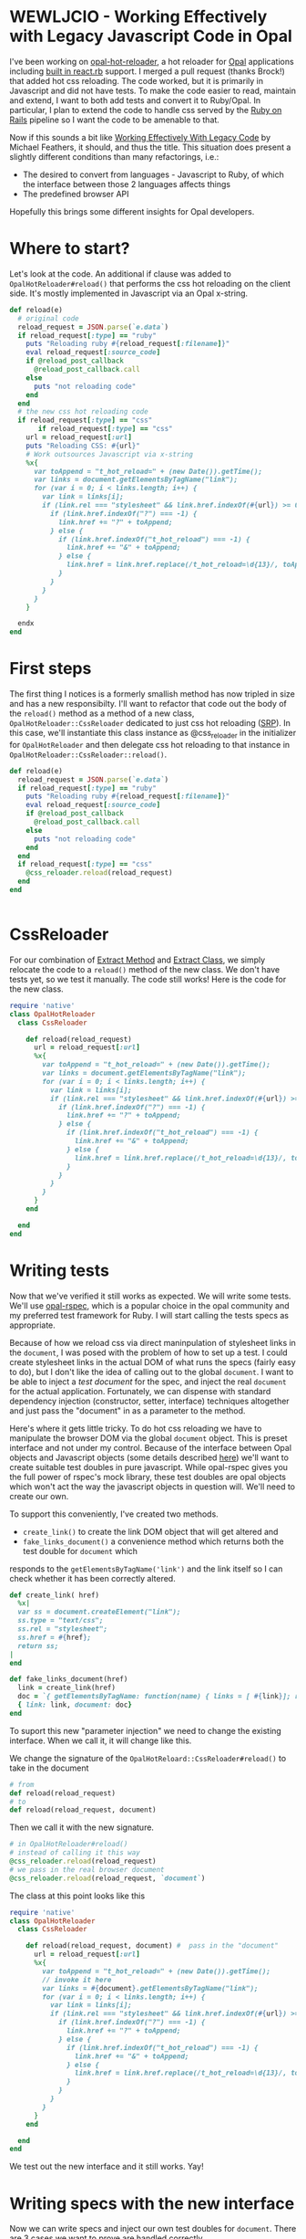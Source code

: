 #+OPTIONS: toc:nil num:nil
* WEWLJCIO - Working Effectively with Legacy Javascript Code in Opal

I've been working on [[https://github.com/fkchang/opal-hot-reloader][opal-hot-reloader]], a hot reloader for [[http://opalrb.org][Opal]]
applications including [[http://reactrb.org][built in react.rb]] support.  I merged a pull
request (thanks Brock!) that added hot css reloading. The code worked,
but it is primarily in Javascript and did not have tests.  To make the
code easier to read, maintain and extend, I want to both add tests and
convert it to Ruby/Opal.  In particular, I plan to extend the code to
handle css served by the [[http://rubyonrails.org][Ruby on Rails]] pipeline so I want the code to
be amenable to that.

Now if this sounds a bit like [[http://c2.com/cgi/wiki?WorkingEffectivelyWithLegacyCode][Working Effectively With Legacy Code]] by
Michael Feathers, it should, and thus the title.  This situation does
present a slightly different conditions than many refactorings, i.e.:
- The desired to convert from languages - Javascript to Ruby, of which
  the interface between those 2 languages affects things
- The predefined browser API

Hopefully this brings some different insights for Opal developers.

* Where to start?

Let's look at the code.  An additional if clause was added to
~OpalHotReloader#reload()~ that performs the css hot reloading on the
client side. It's mostly implemented in Javascript via an Opal
x-string.

#+BEGIN_SRC ruby
  def reload(e)
    # original code
    reload_request = JSON.parse(`e.data`)
    if reload_request[:type] == "ruby"
      puts "Reloading ruby #{reload_request[:filename]}"
      eval reload_request[:source_code]
      if @reload_post_callback
        @reload_post_callback.call
      else
        puts "not reloading code"
      end
    end
    # the new css hot reloading code
    if reload_request[:type] == "css"
         if reload_request[:type] == "css"
      url = reload_request[:url]
      puts "Reloading CSS: #{url}"
      # Work outsources Javascript via x-string
      %x{
        var toAppend = "t_hot_reload=" + (new Date()).getTime();
        var links = document.getElementsByTagName("link");
        for (var i = 0; i < links.length; i++) {
          var link = links[i];
          if (link.rel === "stylesheet" && link.href.indexOf(#{url}) >= 0) {
            if (link.href.indexOf("?") === -1) {
              link.href += "?" + toAppend;
            } else {
              if (link.href.indexOf("t_hot_reload") === -1) {
                link.href += "&" + toAppend;
              } else {
                link.href = link.href.replace(/t_hot_reload=\d{13}/, toAppend)
              }
            }
          }
        }
      }

    endx
  end

#+END_SRC

* First steps

The first thing I notices is a formerly smallish method has now
tripled in size and has a new responsibilty.  I'll want to refactor
that code out the body of the ~reload()~ method as a method of a new
class, ~OpalHotReloader::CssReloader~ dedicated to just css hot
reloading ([[https://en.wikipedia.org/wiki/Single_responsibility_principle][SRP]]).  In this case, we'll instantiate this class instance
as @css_reloader in the initializer for ~OpalHotReloader~ and then
delegate css hot reloading to that instance in ~OpalHotReloader::CssReloader::reload()~. 

#+BEGIN_SRC ruby
  def reload(e)
    reload_request = JSON.parse(`e.data`)
    if reload_request[:type] == "ruby"
      puts "Reloading ruby #{reload_request[:filename]}"
      eval reload_request[:source_code]
      if @reload_post_callback
        @reload_post_callback.call
      else
        puts "not reloading code"
      end
    end
    if reload_request[:type] == "css"
      @css_reloader.reload(reload_request)
    end
  end


#+END_SRC

* CssReloader
  
For our combination of [[http://refactoring.com/catalog/extractMethod.html][Extract Method]] and [[http://refactoring.com/catalog/extractClass.html][Extract Class]], we simply
relocate the code to a ~reload()~ method of the new class.  We don't
have tests yet, so we test it manually.  The code still works!  Here
is the code for the new class.

#+BEGIN_SRC ruby
require 'native'
class OpalHotReloader
  class CssReloader

    def reload(reload_request)
      url = reload_request[:url]
      %x{
        var toAppend = "t_hot_reload=" + (new Date()).getTime();
        var links = document.getElementsByTagName("link");
        for (var i = 0; i < links.length; i++) {
          var link = links[i];
          if (link.rel === "stylesheet" && link.href.indexOf(#{url}) >= 0) {
            if (link.href.indexOf("?") === -1) {
              link.href += "?" + toAppend;
            } else {
              if (link.href.indexOf("t_hot_reload") === -1) {
                link.href += "&" + toAppend;
              } else {
                link.href = link.href.replace(/t_hot_reload=\d{13}/, toAppend)
              }
            }
          }
        }
      }
    end

  end
end

#+END_SRC  

* Writing tests

  Now that we've verified it still works as expected.  We will write
some tests.  We'll use [[https://github.com/opal/opal-rspec][opal-rspec]], which is a popular choice in the
opal community and my preferred test framework for Ruby.  I will start
calling the tests specs as appropriate.

Because of how we reload css via direct maninpulation of stylesheet
links in the ~document~, I was posed with the problem of how to set up
a test.  I could create stylesheet links in the actual DOM of what
runs the specs (fairly easy to do), but I don't like the idea of
calling out to the global ~document~.  I want to be able to inject a
/test document/ for the spec, and inject the real ~document~ for the
actual application.  Fortunately, we can dispense with standard
dependency injection (constructor, setter, interface) techniques
altogether and just pass the "document" in as a parameter to the
method.

Here's where it gets little tricky. To do hot css reloading we have to
manipulate the browser DOM via the global ~document~ object. This is
preset interface and not under my control.  Because of the interface
between Opal objects and Javascript objects (some details described
[[http://funkworks.blogspot.com/2015/06/accessing-javascript-from-opal.html][here]]) we'll want to create suitable test doubles in pure javascript.
While opal-rspec gives you the full power of rspec's mock library,
these test doubles are opal objects which won't act the way the
javascript objects in question will.  We'll need to create our own.

To support this conveniently, I've created two methods.  
- ~create_link()~ to create the link DOM object that will get altered and
- ~fake_links_document()~ a convenience method which returns both the
  test double for ~document~ which
responds to the ~getElementsByTagName('link')~ and the link itself so
I can check whether it has been correctly altered.

#+BEGIN_SRC ruby
  def create_link( href)
    %x|
    var ss = document.createElement("link");
    ss.type = "text/css";
    ss.rel = "stylesheet";
    ss.href = #{href};
    return ss;
  |
  end

  def fake_links_document(href)
    link = create_link(href)
    doc = `{ getElementsByTagName: function(name) { links = [ #{link}]; return links;}}`
    { link: link, document: doc}
  end

#+END_SRC

To suport this new "parameter injection" we need to change the
existing interface. When we call it, it will change like this.


We change the signature of the
~OpalHotReloard::CssReloader#reload()~ to take in the document

#+BEGIN_SRC ruby
# from
def reload(reload_request) 
# to
def reload(reload_request, document) 
#+END_SRC

Then we call it with the new signature.

#+BEGIN_SRC ruby
# in OpalHotReloader#reload()
# instead of calling it this way
@css_reloader.reload(reload_request)
# we pass in the real browser document
@css_reloader.reload(reload_request, `document`)
#+END_SRC

The class at this point looks like this

#+BEGIN_SRC ruby
  require 'native'
  class OpalHotReloader
    class CssReloader

      def reload(reload_request, document) #  pass in the "document"
        url = reload_request[:url]
        %x{
          var toAppend = "t_hot_reload=" + (new Date()).getTime();
          // invoke it here
          var links = #{document}.getElementsByTagName("link");
          for (var i = 0; i < links.length; i++) {
            var link = links[i];
            if (link.rel === "stylesheet" && link.href.indexOf(#{url}) >= 0) {
              if (link.href.indexOf("?") === -1) {
                link.href += "?" + toAppend;
              } else {
                if (link.href.indexOf("t_hot_reload") === -1) {
                  link.href += "&" + toAppend;
                } else {
                  link.href = link.href.replace(/t_hot_reload=\d{13}/, toAppend)
                }
              }
            }
          }
        }
      end

    end
  end

#+END_SRC  

We test out the new interface and it still works. Yay!

* Writing  specs with the new interface

Now we can write specs and inject our own test doubles for ~document~.
There are 3 cases we want to prove are handled correctly
- A plain stylesheet link where we add the hot reload argument.
- Updating an already updated hot reload argument.
- Appending an additional parameter to a stylesheet link that has a parameter.
 
#+BEGIN_SRC ruby
require 'native'
require 'opal_hot_reloader'
require 'opal_hot_reloader/css_reloader'
describe OpalHotReloader::CssReloader do

  def create_link( href)
    %x|
    var ss = document.createElement("link");
    ss.type = "text/css";
    ss.rel = "stylesheet";
    ss.href = #{href};
    return ss;
  |
  end

  def fake_links_document(href)
    link = create_link(href)
    doc = `{ getElementsByTagName: function(name) { links = [ #{link}]; return links;}}`
    { link: link, document: doc}
  end


  context 'Rack::Sass::Plugin' do
    it 'should add t_hot_reload to a css path' do
      css_path = 'stylesheets/base.css'
      doubles = fake_links_document(css_path)
      link = Native(doubles[:link])
      expect(link[:href]).to match /#{Regexp.escape(css_path)}$/
      subject.reload({ url: css_path}, doubles[:document])
      expect(link[:href]).to match /#{Regexp.escape(css_path)}\?t_hot_reload=\d+/
    end

    it 'should update t_hot_reload argument if there is one already' do 
      css_path = 'stylesheets/base.css?t_hot_reload=1111111111111'
      doubles = fake_links_document(css_path)
      link = Native(doubles[:link])
      expect(link[:href]).to match /#{Regexp.escape(css_path)}$/
      subject.reload({ url: css_path}, doubles[:document])
      expect(link[:href]).to match /#{Regexp.escape('stylesheets/base.css?t_hot_reload=')}(\d)+/
      expect($1).to_not eq '1111111111111'
    end

    it 'should append t_hot_reload if there are existing arguments' do
      css_path = 'stylesheets/base.css?some-arg=1'
      doubles = fake_links_document(css_path)
      link = Native(doubles[:link])
      expect(link[:href]).to match /#{Regexp.escape(css_path)}$/
      subject.reload({ url: css_path}, doubles[:document])
      expect(link[:href]).to match /#{Regexp.escape(css_path)}\&t_hot_reload=(\d)+/
    end
  end

end

#+END_SRC

* Specs pass - Safe to refactor

Now that we have test coverage for the 3 cases, we can now rewrite the
~reload()~ method in Ruby/Opal. The safety net of the newly writen
specs will ensure that we do it correctly.  For development, it will
be handy to have both versions code side by side both for coding and
testing. I did a little trick of having Javascript and Ruby versions
of ~reload()~ and then having the ~reload()~ call either of those as
needed.  The code looked like this.

#+BEGIN_SRC ruby
require 'native'
class OpalHotReloader
  class CssReloader

    def reload(reload_request, document)
      # currently using the Ruby version
      reload_ruby(reload_request, document)
      # reload_js(reload_request, document)
    end

    def reload_ruby(reload_request, document)
      url = reload_request[:url]
      puts "Reloading CSS: #{url}"
      to_append = "t_hot_reload=#{Time.now.to_i}"
      links = Native(`document.getElementsByTagName("link")`)
      (0..links.length-1).each { |i|
        link = links[i]
        if link.rel == 'stylesheet' && link.href.index(url)
          if  link.href !~ /\?/
            link.href += "?#{to_append}"
          else
            if link.href !~ /t_hot_reload/
              link.href += "&#{to_append}"
            else
              link.href = link.href.sub(/t_hot_reload=\d{13}/, to_append)
            end
          end
        end
      }
    end
    
    def reload_js(reload_request, document)
      url = reload_request[:url]
      %x{
        var toAppend = "t_hot_reload=" + (new Date()).getTime();
        var links = #{document}.getElementsByTagName("link");
        for (var i = 0; i < links.length; i++) {
          var link = links[i];
          if (link.rel === "stylesheet" && link.href.indexOf(#{url}) >= 0) {
            if (link.href.indexOf("?") === -1) {
              link.href += "?" + toAppend;
            } else {
              if (link.href.indexOf("t_hot_reload") === -1) {
                link.href += "&" + toAppend;
              } else {
                link.href = link.href.replace(/t_hot_reload=\d{13}/, toAppend)
              }
            }
          }
        }
      }
    end

  end
end


#+END_SRC


We implement the Ruby version and the specs pass.  Now that the Ruby
version works, we don't need the Javascript version.  We can remove the
unnecessary code.

#+BEGIN_SRC ruby
require 'native'
class OpalHotReloader
  class CssReloader

    def reload(reload_request, document)
      url = reload_request[:url]
      puts "Reloading CSS: #{url}"
      to_append = "t_hot_reload=#{Time.now.to_i}"
      links = Native(`document.getElementsByTagName("link")`)
      (0..links.length-1).each { |i|
        link = links[i]
        if link.rel == 'stylesheet' && link.href.index(url)
          if  link.href !~ /\?/
            link.href += "?#{to_append}"
          else
            if link.href !~ /t_hot_reload/
              link.href += "&#{to_append}"
            else
              link.href = link.href.sub(/t_hot_reload=\d{13}/, to_append)
            end
          end
        end
      }
    end
    

  end
end


#+END_SRC

Now I'm ready to be able to extend this class to support css from Rails' asset pipeline!

